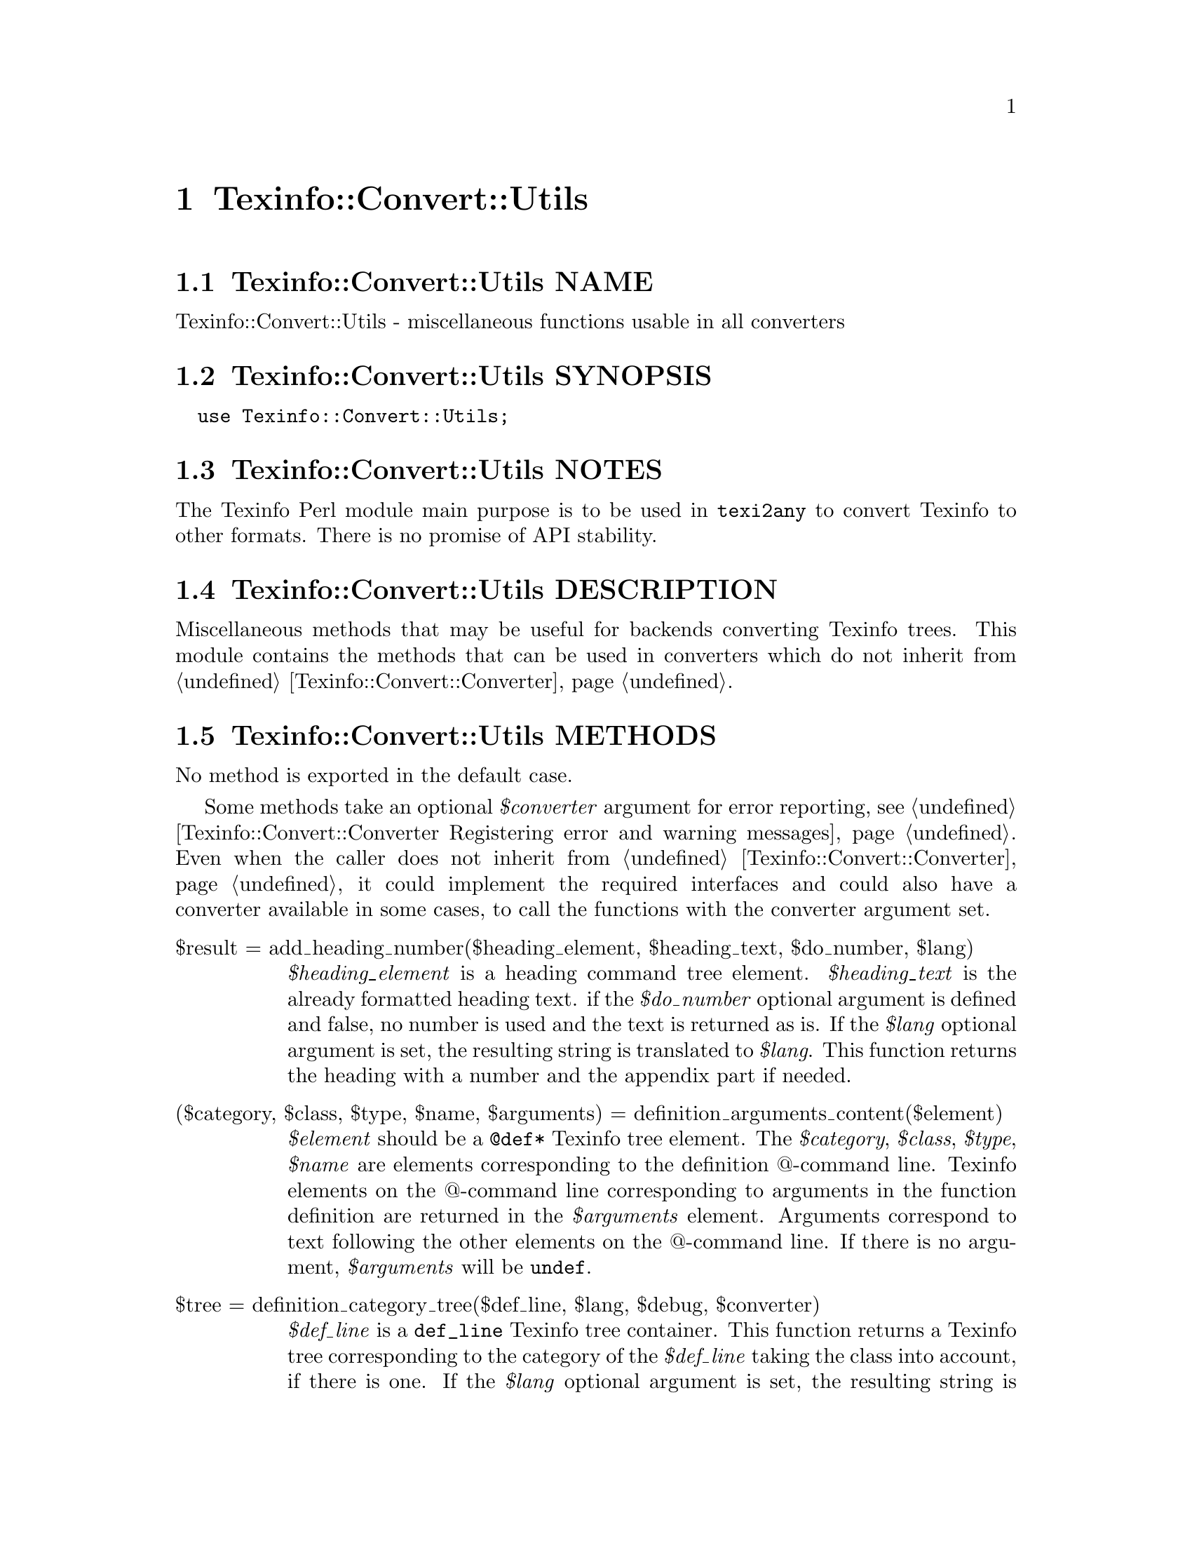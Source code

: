 @node Texinfo@asis{::}Convert@asis{::}Utils
@chapter Texinfo::Convert::Utils

@node Texinfo@asis{::}Convert@asis{::}Utils NAME
@section Texinfo::Convert::Utils NAME

Texinfo::Convert::Utils - miscellaneous functions usable in all converters

@node Texinfo@asis{::}Convert@asis{::}Utils SYNOPSIS
@section Texinfo::Convert::Utils SYNOPSIS

@verbatim
  use Texinfo::Convert::Utils;
@end verbatim

@node Texinfo@asis{::}Convert@asis{::}Utils NOTES
@section Texinfo::Convert::Utils NOTES

The Texinfo Perl module main purpose is to be used in @code{texi2any} to convert
Texinfo to other formats.  There is no promise of API stability.

@node Texinfo@asis{::}Convert@asis{::}Utils DESCRIPTION
@section Texinfo::Convert::Utils DESCRIPTION

Miscellaneous methods that may be useful for backends converting Texinfo
trees.  This module contains the methods that can be used in converters
which do not inherit from @ref{Texinfo@asis{::}Convert@asis{::}Converter NAME,, Texinfo::Convert::Converter}.

@node Texinfo@asis{::}Convert@asis{::}Utils METHODS
@section Texinfo::Convert::Utils METHODS

No method is exported in the default case.

Some methods take an optional @emph{$converter} argument for error reporting, see
@ref{Texinfo@asis{::}Convert@asis{::}Converter Registering error and warning messages}.  Even
when the caller does not inherit from @ref{Texinfo@asis{::}Convert@asis{::}Converter NAME,, Texinfo::Convert::Converter}, it could
implement the required interfaces and could also have a converter available in
some cases, to call the functions with the converter argument set.

@table @asis
@item $result = add_heading_number($heading_element, $heading_text, $do_number, $lang)
@anchor{Texinfo@asis{::}Convert@asis{::}Utils $result = add_heading_number($heading_element@comma{} $heading_text@comma{} $do_number@comma{} $lang)}
@cindex @code{add_heading_number}

@emph{$heading_element} is a heading command tree element.  @emph{$heading_text} is the
already formatted heading text.  if the @emph{$do_number} optional argument is
defined and false, no number is used and the text is returned as is.  If the
@emph{$lang} optional argument is set, the resulting string is translated to
@emph{$lang}.  This function returns the heading with a number and the appendix
part if needed.

@item ($category, $class, $type, $name, $arguments) = definition_arguments_content($element)
@anchor{Texinfo@asis{::}Convert@asis{::}Utils ($category@comma{} $class@comma{} $type@comma{} $name@comma{} $arguments) = definition_arguments_content($element)}
@cindex @code{definition_arguments_content}

@emph{$element} should be a @code{@@def*} Texinfo tree element.  The
@emph{$category}, @emph{$class}, @emph{$type}, @emph{$name} are elements corresponding
to the definition @@-command line.  Texinfo elements
on the @@-command line corresponding to arguments in the function
definition are returned in the @emph{$arguments} element.
Arguments correspond to text following the other elements
on the @@-command line.  If there is no argument, @emph{$arguments}
will be @code{undef}.

@item $tree = definition_category_tree($def_line, $lang, $debug, $converter)
@anchor{Texinfo@asis{::}Convert@asis{::}Utils $tree = definition_category_tree($def_line@comma{} $lang@comma{} $debug@comma{} $converter)}
@cindex @code{definition_category_tree}

@emph{$def_line} is a @code{def_line} Texinfo tree container.  This function returns a
Texinfo tree corresponding to the category of the @emph{$def_line} taking the class
into account, if there is one.  If the @emph{$lang} optional argument is set,
the resulting string is translated to @emph{$lang}.  In that case, the optional
@emph{$debug} argument is passed to the translation function.  If the optional
@emph{$converter} argument is set, the translation is done by a converter method.
In that case, @emph{$lang} and @emph{$debug} are ignored, the converter method
uses corresponding converter customization variables.

@item ($encoded_name, $encoding) = encoded_input_file_name($character_string_name, $input_file_name_encoding, $doc_encoding_for_input_file_name, $locale_encoding, $document, $input_file_encoding)
@anchor{Texinfo@asis{::}Convert@asis{::}Utils ($encoded_name@comma{} $encoding) = encoded_input_file_name($character_string_name@comma{} $input_file_name_encoding@comma{} $doc_encoding_for_input_file_name@comma{} $locale_encoding@comma{} $document@comma{} $input_file_encoding)}

@item ($encoded_name, $encoding) = encoded_output_file_name($character_string_name, $output_file_name_encoding, $doc_encoding_for_output_file_name, $locale_encoding, $document)
@anchor{Texinfo@asis{::}Convert@asis{::}Utils ($encoded_name@comma{} $encoding) = encoded_output_file_name($character_string_name@comma{} $output_file_name_encoding@comma{} $doc_encoding_for_output_file_name@comma{} $locale_encoding@comma{} $document)}

@cindex @code{encoded_input_file_name}
@cindex @code{encoded_output_file_name}


@code{encoded_input_file_name} encodes @emph{$character_string_name} as an input file
name.  If @emph{$doc_encoding_for_input_file_name} is set, the encoding is based on
the input file content encoding, otherwise @emph{$locale_encoding} is used.  The
@emph{$document} argument is an optional Texinfo parsed document used to get the
input document content encoding.  @code{encoded_output_file_name} encodes
@emph{$character_string_name} as an output file name and takes similar arguments.
Return the encoded name and the encoding used to encode the name.

The @emph{$input_file_encoding} argument is optional and only available for
@code{encoded_input_file_name}.  If set, it is used for the input file encoding.
It is useful if there is more precise information on the input file encoding
where the file name appeared.

@item $tree = expand_verbatiminclude($verbatiminclude, $name_encoding, $doc_encoding_for_input_file_name, $locale_encoding, $include_directories, $document, $converter)
@anchor{Texinfo@asis{::}Convert@asis{::}Utils $tree = expand_verbatiminclude($verbatiminclude@comma{} $name_encoding@comma{} $doc_encoding_for_input_file_name@comma{} $locale_encoding@comma{} $include_directories@comma{} $document@comma{} $converter)}
@cindex @code{expand_verbatiminclude}

@emph{$verbatiminclude} is a @code{@@verbatiminclude} tree element.
@emph{$name_encoding}, @emph{$doc_encoding_for_input_file_name}, @emph{$locale_encoding}
and @emph{$document} are @ref{Texinfo@asis{::}Convert@asis{::}Utils ($encoded_name@comma{}
$encoding) = encoded_input_file_name($character_string_name@comma{}
$input_file_name_encoding@comma{} $doc_encoding_for_input_file_name@comma{} $locale_encoding@comma{}
$document@comma{} $input_file_encoding),, @code{encoded_input_file_name} arguments}.  @emph{$include_directories} is an array
reference with include directories where the file specified as
@code{@@verbatiminclude} argument is searched for. The optional @emph{$converter}
argument is used to output error messages.  This function returns a
@code{@@verbatim} tree elements after finding the included file and reading it.

@item ($contents_element, \@@accent_commands) = find_innermost_accent_contents($element)
@anchor{Texinfo@asis{::}Convert@asis{::}Utils ($contents_element@comma{} \@@accent_commands) = find_innermost_accent_contents($element)}
@cindex @code{find_innermost_accent_contents}

@emph{$element} should be an accent command Texinfo tree element.  Returns
an element containing the innermost accent @@-command contents,
normally a text element with one or two letter, and an array reference
containing the accent commands nested in @emph{$element} (including
@emph{$element}).  If there is no argument at all for the accent command,
@emph{$contents_element} is @code{undef}.

@end table

@node Texinfo@asis{::}Convert@asis{::}Utils SEE ALSO
@section Texinfo::Convert::Utils SEE ALSO

@ref{Texinfo@asis{::}Common NAME,, Texinfo::Common}, @ref{Texinfo@asis{::}Convert@asis{::}Converter NAME,, Texinfo::Convert::Converter} and @ref{Texinfo@asis{::}Translations NAME,, Texinfo::Translations}.

@node Texinfo@asis{::}Convert@asis{::}Utils AUTHOR
@section Texinfo::Convert::Utils AUTHOR

Patrice Dumas, <pertusus@@free.fr>

@node Texinfo@asis{::}Convert@asis{::}Utils COPYRIGHT AND LICENSE
@section Texinfo::Convert::Utils COPYRIGHT AND LICENSE

Copyright 2010- Free Software Foundation, Inc.  See the source file for
all copyright years.

This library is free software; you can redistribute it and/or modify
it under the terms of the GNU General Public License as published by
the Free Software Foundation; either version 3 of the License, or (at
your option) any later version.

